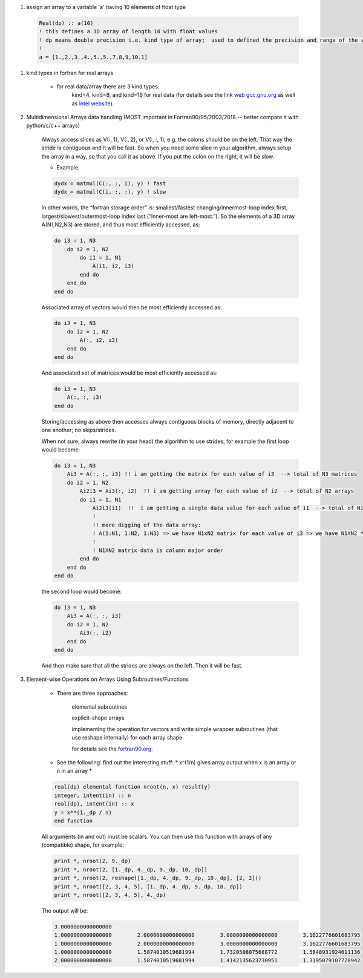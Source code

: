 #. assign an array to a variable 'a' having 10 elements of float type
  
  .. code-block:: fortran
  	  
	  Real(dp) :: a(10)
	  ! this defines a 1D array of length 10 with float values
	  ! dp means double precision i.e. kind type of array;  used to defined the precision and range of the array `a`
	  !
	  a = [1.,2.,3.,4.,5.,5.,7,8,9,10.1]
	  
#. kind types in fortran for real arrays
	
	
	- for real data/array there are 3 kind types:
		kind=4, kind=8, and  kind=16 for real data (for details see the link `web gcc.gnu.org <https://gcc.gnu.org/onlinedocs/gfortran/KIND-Type-Parameters.html>`_ as well as `intel website <https://www.intel.com/content/www/us/en/develop/documentation/fortran-compiler-oneapi-dev-guide-and-reference/top/language-reference/a-to-z-reference/q-to-r/real-function.html>`_).
		
	
#. Multidimensional Arrays data handling (MOST important in Fortran90/95/2003/2018 -- better compare it with python/c/c++ arrays)
	
	Always access slices as V(:, 1), V(:, 2), or V(:, :, 1), e.g. the colons should be on the left. 
	That way the stride is contiguous and it will be fast. So when you need some slice in your algorithm, always setup 
	the array in a way, so that you call it as above. If you put the colon on the right, it will be slow.
	
	- Example:
	
	.. code-block:: fortran
		

		dydx = matmul(C(:, :, i), y) ! fast
		dydx = matmul(C(i, :, :), y) ! slow

	In other words, the “fortran storage order” is: smallest/fastest changing/innermost-loop index first, 
	largest/slowest/outermost-loop index last (“Inner-most are left-most.”). So the elements of a 3D array 
	A(N1,N2,N3) are stored, and thus most efficiently accessed, as:
		
	.. code-block:: fortran
	
		do i3 = 1, N3
		    do i2 = 1, N2
			do i1 = 1, N1
			    A(i1, i2, i3)
			end do
		    end do
		end do

	Associated array of vectors would then be most efficiently accessed as:
	
	.. code-block:: fortran
	
		do i3 = 1, N3
		    do i2 = 1, N2
			A(:, i2, i3)
		    end do
		end do

	And associated set of matrices would be most efficiently accessed as:

	.. code-block:: fortran
	
		do i3 = 1, N3
		    A(:, :, i3)
		end do

	Storing/accessing as above then accesses always contiguous blocks of memory, directly adjacent to one another; no skips/strides.

	When not sure, always rewrite (in your head) the algorithm to use strides, for example the first loop would become:

	.. code-block:: fortran
	
		do i3 = 1, N3
		    Ai3 = A(:, :, i3) !! i am getting the matrix for each value of i3  --> total of N3 matrices
		    do i2 = 1, N2
			Ai2i3 = Ai3(:, i2)  !! i am getting array for each value of i2  --> total of N2 arrays
			do i1 = 1, N1
			    Ai2i3(i1)  !!  i am getting a single data value for each value of i1  --> total of N1 values of Ai2i3
			    !
			    !! more digging of the data array: 
			    ! A(1:N1, 1:N2, 1:N3) => we have N1xN2 matrix for each value of i3 => we have N1XN2 * N3 elements in the array A.
			    !
			    ! N1XN2 matrix data is column major order
			end do
		    end do
		end do


	the second loop would become:

	.. code-block:: fortran
	
		do i3 = 1, N3
		    Ai3 = A(:, :, i3)
		    do i2 = 1, N2
			Ai3(:, i2)
		    end do
		end do


	And then make sure that all the strides are always on the left. Then it will be fast.
	
#. Element-wise Operations on Arrays Using Subroutines/Functions

	- There are three approaches:

	    elemental subroutines
	    
	    explicit-shape arrays
	    
	    implementing the operation for vectors and write simple wrapper subroutines (that use reshape internally) for each array shape
	    
	    for details see the `fortran90.org <https://www.fortran90.org>`_.
	    
	- See the following: find out the interesting  stuff: * x^(1/n) gives array output when x is an array or n in an array *
	
	.. code-block:: fortran
	
		real(dp) elemental function nroot(n, x) result(y)
		integer, intent(in) :: n
		real(dp), intent(in) :: x
		y = x**(1._dp / n)
		end function

	All arguments (in and out) must be scalars. You can then use this function with arrays of any (compatible) shape, for example:

	.. code-block:: fortran
	
		print *, nroot(2, 9._dp)
		print *, nroot(2, [1._dp, 4._dp, 9._dp, 10._dp])
		print *, nroot(2, reshape([1._dp, 4._dp, 9._dp, 10._dp], [2, 2]))
		print *, nroot([2, 3, 4, 5], [1._dp, 4._dp, 9._dp, 10._dp])
		print *, nroot([2, 3, 4, 5], 4._dp)

	The output will be:
	
	.. code-block:: fortran

		3.0000000000000000
		1.0000000000000000        2.0000000000000000        3.0000000000000000        3.1622776601683795
		1.0000000000000000        2.0000000000000000        3.0000000000000000        3.1622776601683795
		1.0000000000000000        1.5874010519681994        1.7320508075688772        1.5848931924611136
		2.0000000000000000        1.5874010519681994        1.4142135623730951        1.3195079107728942

	    
